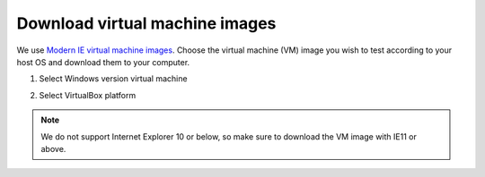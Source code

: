 Download virtual machine images
-------------------------------

We use `Modern IE virtual machine images`_. Choose the virtual machine (VM) image you wish to test according to your host OS and download them to your computer.

.. _`Modern IE virtual machine images`: https://dev.windows.com/en-us/microsoft-edge/tools/vms/windows/

1. Select Windows version virtual machine

2. Select VirtualBox platform

   .. image:: ./download_images.png

.. note::
  We do not support Internet Explorer 10 or below, so make sure to download the VM image with IE11 or above.
